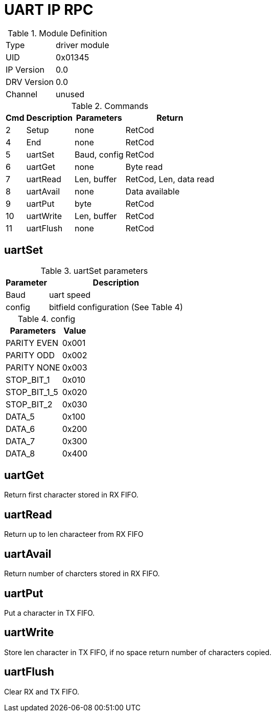 = UART IP RPC

.Module Definition
[%autowidth]
|=====================================================================================================
|Type        | driver module
|UID         | 0x01345
|IP Version  | 0.0
|DRV Version | 0.0
|Channel     | unused
|=====================================================================================================

.Commands
[%autowidth]
|=====================================================================================================
^|Cmd ^|Description ^|Parameters ^|Return

^| 2 ^|Setup     ^|none         |RetCod
^| 4 ^|End       ^|none         |RetCod
^| 5 ^|uartSet   ^|Baud, config |RetCod
^| 6 ^|uartGet   ^|none         |Byte read
^| 7 ^|uartRead  ^|Len, buffer  |RetCod, Len, data read
^| 8 ^|uartAvail ^|none         |Data available
^| 9 ^|uartPut   ^|byte         |RetCod
^|10 ^|uartWrite ^|Len, buffer  |RetCod
^|11 ^|uartFlush ^|none         |RetCod
|=====================================================================================================

== uartSet

.uartSet parameters
[%autowidth]
|=====================================================================================================
^|Parameter      ^|Description

^|Baud   |uart speed
^|config |bitfield configuration (See Table 4)
|=====================================================================================================

.config
[%autowidth]
|=====================================================================================================
|Parameters   |Value

|PARITY EVEN  |0x001
|PARITY ODD   |0x002
|PARITY NONE  |0x003
|STOP_BIT_1   |0x010
|STOP_BIT_1_5 |0x020
|STOP_BIT_2   |0x030
|DATA_5       |0x100
|DATA_6       |0x200
|DATA_7       |0x300
|DATA_8       |0x400
|=====================================================================================================

== uartGet
Return first character stored in RX FIFO.

== uartRead
Return up to len characteer from RX FIFO

== uartAvail
Return number of charcters stored in RX FIFO.

== uartPut
Put a character in TX FIFO.

== uartWrite
Store len character in TX FIFO, if no space return number of characters copied.

== uartFlush
Clear RX and TX FIFO.
